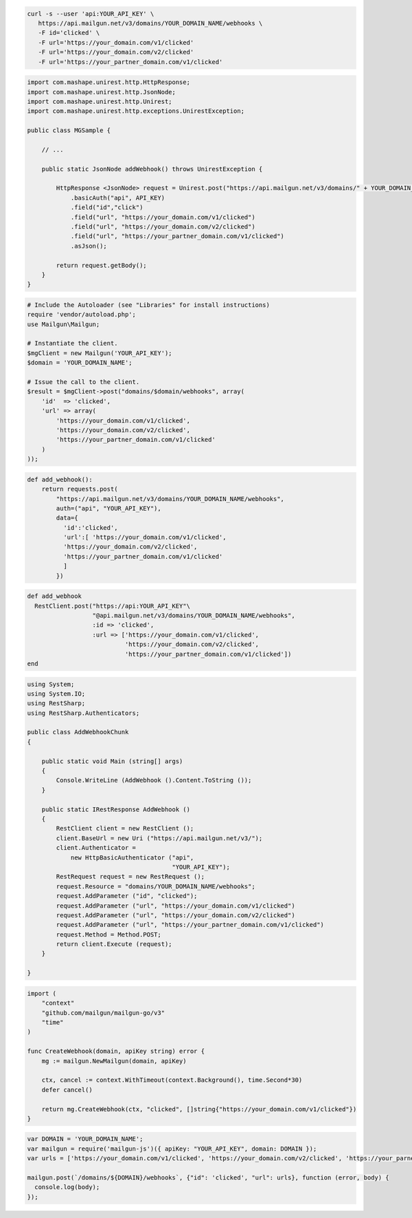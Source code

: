 .. code-block:: bash

  curl -s --user 'api:YOUR_API_KEY' \
     https://api.mailgun.net/v3/domains/YOUR_DOMAIN_NAME/webhooks \
     -F id='clicked' \
     -F url='https://your_domain.com/v1/clicked'
     -F url='https://your_domain.com/v2/clicked'
     -F url='https://your_partner_domain.com/v1/clicked'

.. code-block:: java

 import com.mashape.unirest.http.HttpResponse;
 import com.mashape.unirest.http.JsonNode;
 import com.mashape.unirest.http.Unirest;
 import com.mashape.unirest.http.exceptions.UnirestException;
 
 public class MGSample {
 
     // ...
 
     public static JsonNode addWebhook() throws UnirestException {
 
         HttpResponse <JsonNode> request = Unirest.post("https://api.mailgun.net/v3/domains/" + YOUR_DOMAIN_NAME + "/webhooks")
             .basicAuth("api", API_KEY)
             .field("id","click")
             .field("url", "https://your_domain.com/v1/clicked")
             .field("url", "https://your_domain.com/v2/clicked")
             .field("url", "https://your_partner_domain.com/v1/clicked")
             .asJson();
 
         return request.getBody();
     }
 }

.. code-block:: php

  # Include the Autoloader (see "Libraries" for install instructions)
  require 'vendor/autoload.php';
  use Mailgun\Mailgun;

  # Instantiate the client.
  $mgClient = new Mailgun('YOUR_API_KEY');
  $domain = 'YOUR_DOMAIN_NAME';

  # Issue the call to the client.
  $result = $mgClient->post("domains/$domain/webhooks", array(
      'id'  => 'clicked',
      'url' => array(
          'https://your_domain.com/v1/clicked',
          'https://your_domain.com/v2/clicked',
          'https://your_partner_domain.com/v1/clicked'
      )
  ));

.. code-block:: py

 def add_webhook():
     return requests.post(
         "https://api.mailgun.net/v3/domains/YOUR_DOMAIN_NAME/webhooks",
         auth=("api", "YOUR_API_KEY"),
         data={
           'id':'clicked', 
           'url':[ 'https://your_domain.com/v1/clicked',
           'https://your_domain.com/v2/clicked',
           'https://your_partner_domain.com/v1/clicked'
           ]
         })

.. code-block:: rb

 def add_webhook
   RestClient.post("https://api:YOUR_API_KEY"\
                   "@api.mailgun.net/v3/domains/YOUR_DOMAIN_NAME/webhooks",
                   :id => 'clicked',
                   :url => ['https://your_domain.com/v1/clicked',
                            'https://your_domain.com/v2/clicked',
                            'https://your_partner_domain.com/v1/clicked'])
 end

.. code-block:: csharp

 using System;
 using System.IO;
 using RestSharp;
 using RestSharp.Authenticators;

 public class AddWebhookChunk
 {

     public static void Main (string[] args)
     {
         Console.WriteLine (AddWebhook ().Content.ToString ());
     }

     public static IRestResponse AddWebhook ()
     {
         RestClient client = new RestClient ();
         client.BaseUrl = new Uri ("https://api.mailgun.net/v3/");
         client.Authenticator =
             new HttpBasicAuthenticator ("api",
                                         "YOUR_API_KEY");
         RestRequest request = new RestRequest ();
         request.Resource = "domains/YOUR_DOMAIN_NAME/webhooks";
         request.AddParameter ("id", "clicked");
         request.AddParameter ("url", "https://your_domain.com/v1/clicked")
         request.AddParameter ("url", "https://your_domain.com/v2/clicked")
         request.AddParameter ("url", "https://your_partner_domain.com/v1/clicked")
         request.Method = Method.POST;
         return client.Execute (request);
     }

 }

.. code-block:: go

 import (
     "context"
     "github.com/mailgun/mailgun-go/v3"
     "time"
 )

 func CreateWebhook(domain, apiKey string) error {
     mg := mailgun.NewMailgun(domain, apiKey)

     ctx, cancel := context.WithTimeout(context.Background(), time.Second*30)
     defer cancel()

     return mg.CreateWebhook(ctx, "clicked", []string{"https://your_domain.com/v1/clicked"})
 }

.. code-block:: js

 var DOMAIN = 'YOUR_DOMAIN_NAME';
 var mailgun = require('mailgun-js')({ apiKey: "YOUR_API_KEY", domain: DOMAIN });
 var urls = ['https://your_domain.com/v1/clicked', 'https://your_domain.com/v2/clicked', 'https://your_parner_domain.com/v1/clicked']

 mailgun.post(`/domains/${DOMAIN}/webhooks`, {"id": 'clicked', "url": urls}, function (error, body) {
   console.log(body);
 });
